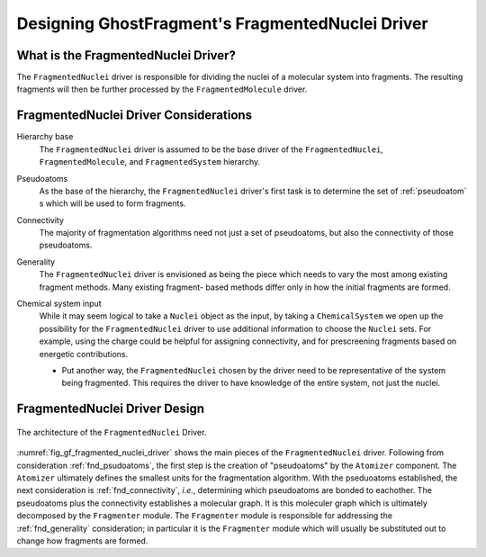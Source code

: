 .. _gf_fragmented_nuclei_driver_design:

##################################################
Designing GhostFragment's FragmentedNuclei Driver
##################################################

************************************
What is the FragmentedNuclei Driver?
************************************

The ``FragmentedNuclei`` driver is responsible for dividing the nuclei of a
molecular system into fragments. The resulting fragments will then be further
processed by the ``FragmentedMolecule`` driver.

**************************************
FragmentedNuclei Driver Considerations
**************************************

.. _fnd_hierarchy_base:

Hierarchy base
   The ``FragmentedNuclei`` driver is assumed to be the base driver of 
   the ``FragmentedNuclei``, ``FragmentedMolecule``, and ``FragmentedSystem``
   hierarchy.

.. _fnd_psudoatoms:

Pseudoatoms
   As the base of the hierarchy, the ``FragmentedNuclei`` driver's first task
   is to determine the set of :ref:`pseudoatom` s which will be used to form
   fragments.

.. _fnd_connectivity:

Connectivity
   The majority of fragmentation algorithms need not just a set of pseudoatoms,
   but also the connectivity of those pseudoatoms.

.. _fnd_generality:

Generality
   The ``FragmentedNuclei`` driver is envisioned as being the piece which needs
   to vary the most among existing fragment methods. Many existing fragment-
   based methods differ only in how the initial fragments are formed.

.. _fnd_chemical_system:

Chemical system input
   While it may seem logical to take a ``Nuclei`` object as the input, by 
   taking a ``ChemicalSystem`` we open up the possibility for the 
   ``FragmentedNuclei`` driver to use additional information to choose the
   ``Nuclei`` sets. For example, using the charge could be helpful for assigning
   connectivity, and for prescreening fragments based on energetic 
   contributions.

   - Put another way, the ``FragmentedNuclei`` chosen by the driver need to be
     representative of the system being fragmented. This requires the driver to
     have knowledge of the entire system, not just the nuclei.

******************************
FragmentedNuclei Driver Design
******************************

.. _fig_gf_fragmented_nuclei_driver:

.. figure:: assets/fragmented_nuclei_driver.png
   :align: center

   The architecture of the ``FragmentedNuclei`` Driver. 

:numref:`fig_gf_fragmented_nuclei_driver` shows the main pieces of the
``FragmentedNuclei`` driver. Following from consideration :ref:`fnd_psudoatoms`,
the first step is the creation of "pseudoatoms" by the ``Atomizer`` component. 
The ``Atomizer`` ultimately defines the smallest units for the fragmentation 
algorithm. With the pseduoatoms established, the next consideration is
:ref:`fnd_connectivity`, *i.e.*, determining which pseudoatoms are bonded to
eachother. The pseudoatoms plus the connectivity establishes a molecular graph.
It is this moleculer graph which is ultimately decomposed by the ``Fragmenter``
module. The ``Fragmenter`` module is responsible for addressing the
:ref:`fnd_generality` consideration; in particular it is the ``Fragmenter``
module which will usually be substituted out to change how fragments are formed.
